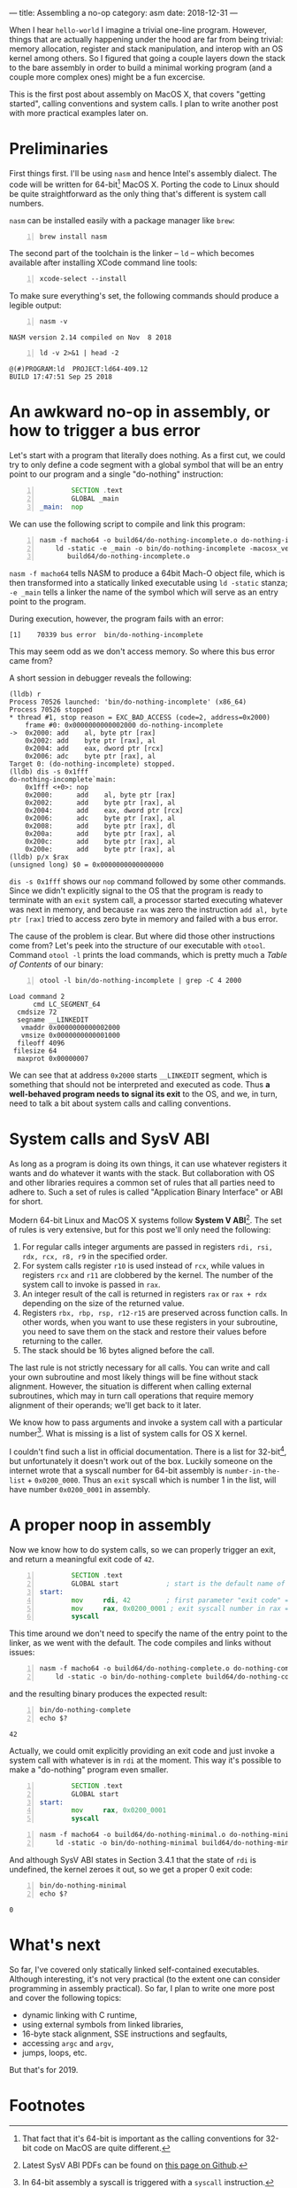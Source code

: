 ---
title: Assembling a no-op
category: asm
date: 2018-12-31
---

# -*- mode: Org; fill-column: 100; -*-

#+OPTIONS: toc:nil

When I hear =hello-world= I imagine a trivial one-line program. However, things that are actually
happening under the hood are far from being trivial: memory allocation, register and stack
manipulation, and interop with an OS kernel among others. So I figured that going a couple layers
down the stack to the bare assembly in order to build a minimal working program (and a couple more
complex ones) might be a fun excercise.

This is the first post about assembly on MacOS X, that covers "getting started", calling conventions
and system calls. I plan to write another post with more practical examples later on.

#+BEGIN_EXPORT html
<!--more-->
#+END_EXPORT

* Preliminaries
  First things first. I'll be using =nasm= and hence Intel's assembly dialect. The code will be
  written for 64-bit[fn:1] MacOS X. Porting the code to Linux should be quite straightforward as the
  only thing that's different is system call numbers.

  =nasm= can be installed easily with a package manager like =brew=:
  #+BEGIN_SRC shell -n
    brew install nasm
  #+END_SRC

  The second part of the toolchain is the linker -- =ld= -- which becomes available after installing
  XCode command line tools:
  #+BEGIN_SRC shell -n
    xcode-select --install
  #+END_SRC

  To make sure everything's set, the following commands should produce a legible output:
  #+BEGIN_SRC shell -n :results verbatim
    nasm -v
  #+END_SRC

  #+RESULTS:
  : NASM version 2.14 compiled on Nov  8 2018

  #+BEGIN_SRC shell -n :results verbatim
    ld -v 2>&1 | head -2
  #+END_SRC

  #+RESULTS:
  : @(#)PROGRAM:ld  PROJECT:ld64-409.12
  : BUILD 17:47:51 Sep 25 2018

* An awkward no-op in assembly, or how to trigger a bus error
  Let's start with a program that literally does nothing. As a first cut, we could try to only
  define a code segment with a global symbol that will be an entry point to our program and a single
  "do-nothing" instruction:

  #+BEGIN_SRC asm -n :tangle do-nothing-incomplete.asm
            SECTION .text
            GLOBAL _main
    _main:  nop
  #+END_SRC

  We can use the following script to compile and link this program:
  #+BEGIN_SRC shell -n :results none
    nasm -f macho64 -o build64/do-nothing-incomplete.o do-nothing-incomplete.asm && \
        ld -static -e _main -o bin/do-nothing-incomplete -macosx_version_min 10.13.0 \
           build64/do-nothing-incomplete.o
  #+END_SRC

  ~nasm -f macho64~ tells NASM to produce a 64bit Mach-O object file, which is then transformed into
  a statically linked executable using ~ld -static~ stanza; ~-e _main~ tells a linker the name of
  the symbol which will serve as an entry point to the program.

  During execution, however, the program fails with an error:
  #+BEGIN_EXAMPLE
    [1]    70339 bus error  bin/do-nothing-incomplete
  #+END_EXAMPLE
  This may seem odd as we don't access memory. So where this bus error came from?

  A short session in debugger reveals the following:
  #+BEGIN_EXAMPLE
    (lldb) r
    Process 70526 launched: 'bin/do-nothing-incomplete' (x86_64)
    Process 70526 stopped
    ,* thread #1, stop reason = EXC_BAD_ACCESS (code=2, address=0x2000)
        frame #0: 0x0000000000002000 do-nothing-incomplete
    ->  0x2000: add    al, byte ptr [rax]
        0x2002: add    byte ptr [rax], al
        0x2004: add    eax, dword ptr [rcx]
        0x2006: adc    byte ptr [rax], al
    Target 0: (do-nothing-incomplete) stopped.
    (lldb) dis -s 0x1fff
    do-nothing-incomplete`main:
        0x1fff <+0>: nop
        0x2000:      add    al, byte ptr [rax]
        0x2002:      add    byte ptr [rax], al
        0x2004:      add    eax, dword ptr [rcx]
        0x2006:      adc    byte ptr [rax], al
        0x2008:      add    byte ptr [rax], dl
        0x200a:      add    byte ptr [rax], al
        0x200c:      add    byte ptr [rax], al
        0x200e:      add    byte ptr [rax], al
    (lldb) p/x $rax
    (unsigned long) $0 = 0x0000000000000000
  #+END_EXAMPLE
  ~dis -s 0x1fff~ shows our ~nop~ command followed by some other commands. Since we didn't
  explicitly signal to the OS that the program is ready to terminate with an ~exit~ system call, a
  processor started executing whatever was next in memory, and because ~rax~ was zero the
  instruction ~add al, byte ptr [rax]~ tried to access zero byte in memory and failed with a bus
  error.

  The cause of the problem is clear. But where did those other instructions come from? Let's peek
  into the structure of our executable with ~otool~. Command ~otool -l~ prints the load commands,
  which is pretty much a /Table of Contents/ of our binary:
  #+BEGIN_SRC shell -n :results verbatim :exports both
    otool -l bin/do-nothing-incomplete | grep -C 4 2000
  #+END_SRC

  #+RESULTS:
  : Load command 2
  :       cmd LC_SEGMENT_64
  :   cmdsize 72
  :   segname __LINKEDIT
  :    vmaddr 0x0000000000002000
  :    vmsize 0x0000000000001000
  :   fileoff 4096
  :  filesize 64
  :   maxprot 0x00000007
  We can see that at address =0x2000= starts =__LINKEDIT= segment, which is something that should
  not be interpreted and executed as code. Thus *a well-behaved program needs to signal its exit* to
  the OS, and we, in turn, need to talk a bit about system calls and calling conventions.

* System calls and SysV ABI
  As long as a program is doing its own things, it can use whatever registers it wants and do
  whatever it wants with the stack. But collaboration with OS and other libraries requires a common
  set of rules that all parties need to adhere to. Such a set of rules is called "Application Binary
  Interface" or ABI for short.

  Modern 64-bit Linux and MacOS X systems follow *System V ABI*[fn:2]. The set of rules is very
  extensive, but for this post we'll only need the following:
  1. For regular calls integer arguments are passed in registers ~rdi, rsi, rdx, rcx, r8, r9~ in the
     specified order.
  2. For system calls register ~r10~ is used instead of ~rcx~, while values in registers ~rcx~ and
     ~r11~ are clobbered by the kernel. The number of the system call to invoke is passed in ~rax~.
  3. An integer result of the call is returned in registers ~rax~ or ~rax + rdx~ depending on the
     size of the returned value.
  4. Registers ~rbx, rbp, rsp, r12-r15~ are preserved across function calls. In other words, when
     you want to use these registers in your subroutine, you need to save them on the stack and
     restore their values before returning to the caller.
  5. The stack should be 16 bytes aligned before the call.

  The last rule is not strictly necessary for all calls. You can write and call your own subroutine
  and most likely things will be fine without stack alignment. However, the situation is different
  when calling external subroutines, which may in turn call operations that require memory alignment
  of their operands; we'll get back to it later.

  We know how to pass arguments and invoke a system call with a particular number[fn:3]. What is
  missing is a list of system calls for OS X kernel.

  I couldn't find such a list in official documentation. There is a list for 32-bit[fn:4], but
  unfortunately it doesn't work out of the box. Luckily someone on the internet wrote that a syscall
  number for 64-bit assembly is =number-in-the-list= + =0x0200_0000=. Thus an =exit= syscall which
  is number 1 in the list, will have number =0x0200_0001= in assembly.

* A proper noop in assembly
  Now we know how to do system calls, so we can properly trigger an exit, and return a meaningful
  exit code of =42=.

  #+BEGIN_SRC asm -n :tangle do-nothing-complete.asm
            SECTION .text
            GLOBAL start            ; start is the default name of the entry point
    start:
            mov     rdi, 42         ; first parameter "exit code" = 42
            mov     rax, 0x0200_0001 ; exit syscall number in rax = 0x02000000 + 1
            syscall
  #+END_SRC
  This time around we don't need to specify the name of the entry point to the linker, as we went
  with the default. The code compiles and links without issues:
  #+BEGIN_SRC shell -n :results none
    nasm -f macho64 -o build64/do-nothing-complete.o do-nothing-complete.asm && \
        ld -static -o bin/do-nothing-complete build64/do-nothing-complete.o
  #+END_SRC
  and the resulting binary produces the expected result:
  #+BEGIN_SRC shell -n
    bin/do-nothing-complete
    echo $?
  #+END_SRC

  #+RESULTS:
  : 42

  Actually, we could omit explicitly providing an exit code and just invoke a system call with
  whatever is in ~rdi~ at the moment. This way it's possible to make a "do-nothing" program even
  smaller.
  #+BEGIN_SRC asm -n :tangle do-nothing-minimal.asm
            SECTION .text
            GLOBAL start
    start:
            mov     rax, 0x0200_0001
            syscall
  #+END_SRC
  #+BEGIN_SRC shell -n :results none
    nasm -f macho64 -o build64/do-nothing-minimal.o do-nothing-minimal.asm && \
        ld -static -o bin/do-nothing-minimal build64/do-nothing-minimal.o
  #+END_SRC

  And although SysV ABI states in Section 3.4.1 that the state of ~rdi~ is undefined, the kernel
  zeroes it out, so we get a proper 0 exit code:
  #+BEGIN_SRC shell -n
    bin/do-nothing-minimal
    echo $?
  #+END_SRC

  #+RESULTS:
  : 0

* What's next
  So far, I've covered only statically linked self-contained executables. Although interesting, it's
  not very practical (to the extent one can consider programming in assembly practical). So far, I
  plan to write one more post and cover the following topics:
  - dynamic linking with C runtime,
  - using external symbols from linked libraries,
  - 16-byte stack alignment, SSE instructions and segfaults,
  - accessing ~argc~ and ~argv~,
  - jumps, loops, etc.

  But that's for 2019.

* Footnotes

[fn:1] That fact that it's 64-bit is important as the calling conventions for 32-bit code on MacOS
are quite different.

[fn:2] Latest SysV ABI PDFs can be found on [[https://github.com/hjl-tools/x86-psABI/wiki/X86-psABI][this page on Github]].

[fn:3] In 64-bit assembly a syscall is triggered with a ~syscall~ instruction.

[fn:4] Relevant lines from [[https://opensource.apple.com/source/xnu/xnu-1504.3.12/bsd/kern/syscalls.master][this source file]].
